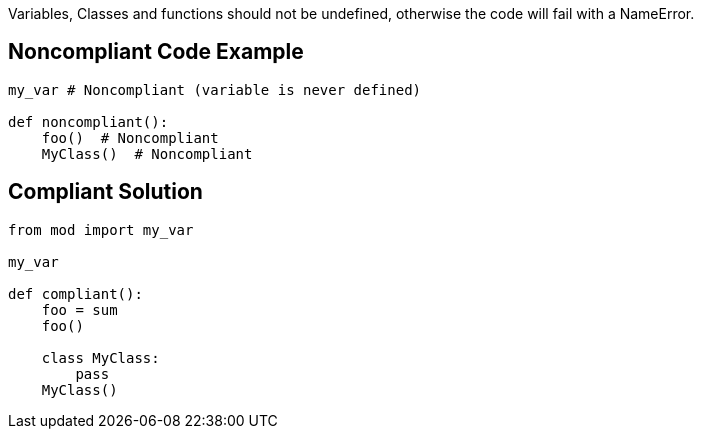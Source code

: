 Variables, Classes and functions should not be undefined, otherwise the code will fail with a NameError.


== Noncompliant Code Example

----
my_var # Noncompliant (variable is never defined)

def noncompliant():
    foo()  # Noncompliant
    MyClass()  # Noncompliant
----


== Compliant Solution

----
from mod import my_var

my_var

def compliant():
    foo = sum
    foo()

    class MyClass:
        pass
    MyClass()
----

